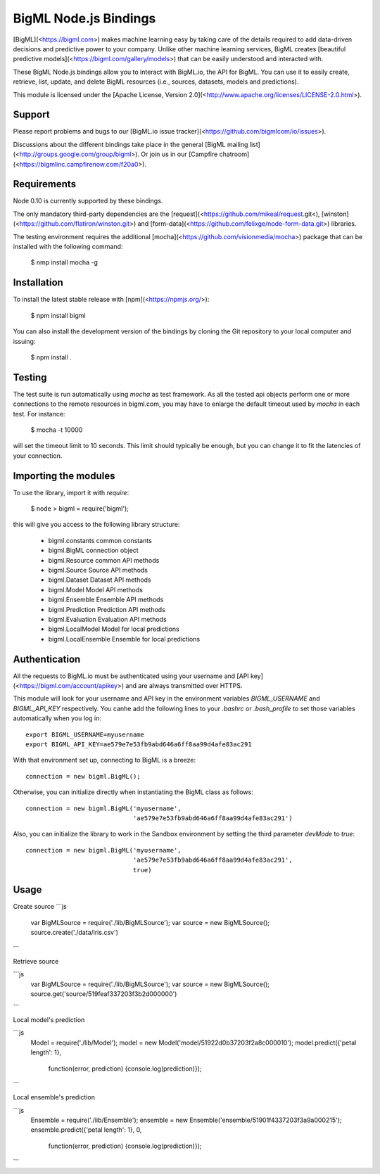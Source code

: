 BigML Node.js Bindings
======================

[BigML](<https://bigml.com>) makes machine learning easy by taking care
of the details required to add data-driven decisions and predictive
power to your company. Unlike other machine learning services, BigML
creates
[beautiful predictive models](<https://bigml.com/gallery/models>) that
can be easily understood and interacted with.

These BigML Node.js bindings allow you to interact with BigML.io, the API
for BigML. You can use it to easily create, retrieve, list, update, and
delete BigML resources (i.e., sources, datasets, models and
predictions).

This module is licensed under the [Apache License, Version
2.0](<http://www.apache.org/licenses/LICENSE-2.0.html>).

Support
-------

Please report problems and bugs to our [BigML.io issue
tracker](<https://github.com/bigmlcom/io/issues>).

Discussions about the different bindings take place in the general
[BigML mailing list](<http://groups.google.com/group/bigml>). Or join us
in our [Campfire chatroom](<https://bigmlinc.campfirenow.com/f20a0>).

Requirements
------------

Node 0.10 is currently supported by these bindings.

The only mandatory third-party dependencies are the
[request](<https://github.com/mikeal/request.git<),
[winston](<https://github.com/flatiron/winston.git>) and
[form-data](<https://github.com/felixge/node-form-data.git>) libraries.

The testing environment requires the additional 
[mocha](<https://github.com/visionmedia/mocha>) package that can be installed
with the following command:

    $ nmp install mocha -g

Installation
------------

To install the latest stable release with
[npm](<https://npmjs.org/>):

    $ npm install bigml

You can also install the development version of the bindings by cloning the
Git repository to your local computer and issuing:

    $ npm install .

Testing
-------

The test suite is run automatically using `mocha` as test framework. As all the
tested api objects perform one or more connections to the remote resources in
bigml.com, you may have to enlarge the default timeout used by `mocha` in
each test. For instance:

    $ mocha -t 10000

will set the timeout limit to 10 seconds. This limit should typically be
enough, but you can change it to fit the latencies of your connection.

Importing the modules
---------------------

To use the library, import it with `require`:

    $ node
    > bigml = require('bigml');

this will give you access to the following library structure:


    - bigml.constants       common constants
    - bigml.BigML           connection object
    - bigml.Resource        common API methods
    - bigml.Source          Source API methods
    - bigml.Dataset         Dataset API methods
    - bigml.Model           Model API methods
    - bigml.Ensemble        Ensemble API methods
    - bigml.Prediction      Prediction API methods
    - bigml.Evaluation      Evaluation API methods
    - bigml.LocalModel      Model for local predictions
    - bigml.LocalEnsemble   Ensemble for local predictions

Authentication
--------------

All the requests to BigML.io must be authenticated using your username
and [API key](<https://bigml.com/account/apikey>) and are always
transmitted over HTTPS.

This module will look for your username and API key in the environment
variables `BIGML_USERNAME` and `BIGML_API_KEY` respectively. You canhe 
add the following lines to your `.bashrc` or `.bash_profile` to set
those variables automatically when you log in::

    export BIGML_USERNAME=myusername
    export BIGML_API_KEY=ae579e7e53fb9abd646a6ff8aa99d4afe83ac291

With that environment set up, connecting to BigML is a breeze::

    connection = new bigml.BigML();

Otherwise, you can initialize directly when instantiating the BigML
class as follows::

    connection = new bigml.BigML('myusername',
                                 'ae579e7e53fb9abd646a6ff8aa99d4afe83ac291')

Also, you can initialize the library to work in the Sandbox environment by
setting the third parameter `devMode` to `true`::

    connection = new bigml.BigML('myusername',
                                 'ae579e7e53fb9abd646a6ff8aa99d4afe83ac291',
                                 true)



Usage
-----

Create source 
```js
    var BigMLSource = require('./lib/BigMLSource');
    var source = new BigMLSource();
    source.create('./data/iris.csv')
```

Retrieve source

```js
    var BigMLSource = require('./lib/BigMLSource');
    var source = new BigMLSource();
    source.get('source/519feaf337203f3b2d000000')
```

Local model's prediction

```js
    Model = require('./lib/Model');
    model = new Model('model/51922d0b37203f2a8c000010');
    model.predict({'petal length': 1},
                  function(error, prediction) {console.log(prediction)});
```

Local ensemble's prediction

```js
    Ensemble = require('./lib/Ensemble');
    ensemble = new Ensemble('ensemble/51901f4337203f3a9a000215');
    ensemble.predict({'petal length': 1}, 0, 
                     function(error, prediction) {console.log(prediction)});
```

